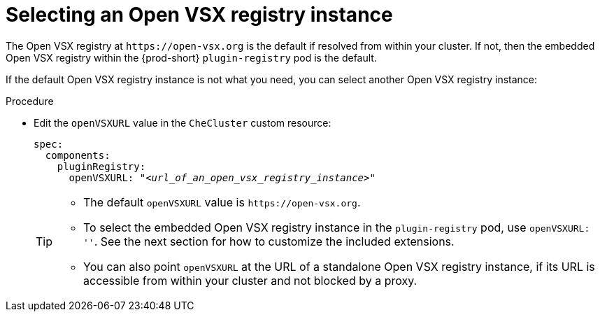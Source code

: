 :_content-type: CONCEPT

[id="selecting-an-open-vsx-registry-instance"]
= Selecting an Open VSX registry instance

The Open VSX registry at `pass:c,a,q[https://open-vsx.org]` is the default if resolved from within your cluster. If not, then the embedded Open VSX registry within the {prod-short} `plugin-registry` pod is the default.

If the default Open VSX registry instance is not what you need, you can select another Open VSX registry instance:

.Procedure

* Edit the `openVSXURL` value in the `CheCluster` custom resource:
+
[source,yaml,subs="+quotes"]
----
spec:
  components:
    pluginRegistry:
      openVSXURL: "__<url_of_an_open_vsx_registry_instance>__"
----
+
[TIP]
====
* The default `openVSXURL` value is `pass:c,a,q[https://open-vsx.org]`.
 
* To select the embedded Open VSX registry instance in the `plugin-registry` pod, use `openVSXURL: ''`. See the next section for how to customize the included extensions.

* You can also point `openVSXURL` at the URL of a standalone Open VSX registry instance, if its URL is accessible from within your cluster and not blocked by a proxy. 
====
